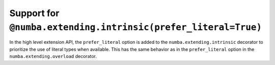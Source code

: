 Support for ``@numba.extending.intrinsic(prefer_literal=True)``
"""""""""""""""""""""""""""""""""""""""""""""""""""""""""""""""

In the high level extension API, the ``prefer_literal`` option is added to the
``numba.extending.intrinsic`` decorator to prioritize the use of literal types
when available. This has the same behavior as in the ``prefer_literal``
option in the ``numba.extending.overload`` decorator.
